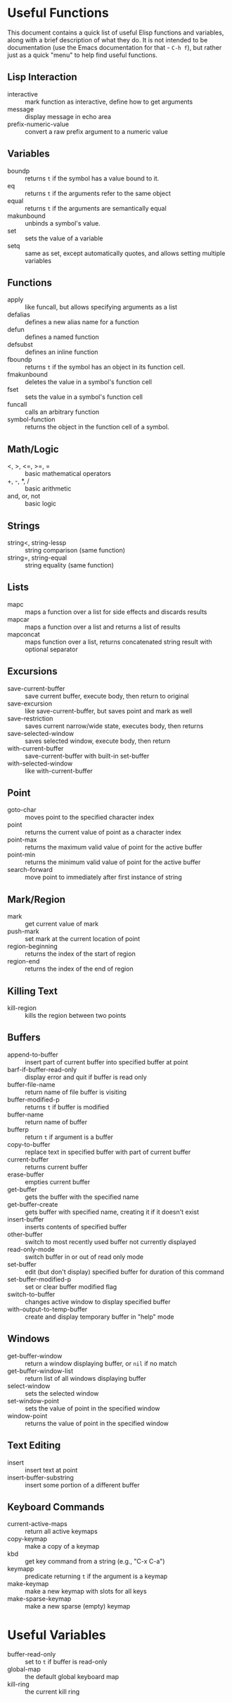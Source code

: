 * Useful Functions

This document contains a quick list of useful Elisp functions and variables, along
with a brief description of what they do. It is not intended to be documentation
(use the Emacs documentation for that - =C-h f=), but rather just as a quick "menu"
to help find useful functions.


** Lisp Interaction

- interactive :: mark function as interactive, define how to get arguments
- message :: display message in echo area
- prefix-numeric-value :: convert a raw prefix argument to a numeric value


** Variables

- boundp :: returns =t= if the symbol has a value bound to it.
- eq :: returns =t= if the arguments refer to the same object
- equal :: returns =t= if the arguments are semantically equal
- makunbound :: unbinds a symbol's value.
- set :: sets the value of a variable
- setq :: same as set, except automatically quotes, and allows setting multiple variables


** Functions

- apply :: like funcall, but allows specifying arguments as a list
- defalias :: defines a new alias name for a function
- defun :: defines a named function
- defsubst :: defines an inline function
- fboundp :: returns =t= if the symbol has an object in its function cell.
- fmakunbound :: deletes the value in a symbol's function cell
- fset :: sets the value in a symbol's function cell
- funcall :: calls an arbitrary function
- symbol-function :: returns the object in the function cell of a symbol.


** Math/Logic

- <, >, <=, >=, = :: basic mathematical operators
- +, -, *, / :: basic arithmetic
- and, or, not :: basic logic


** Strings

- string<, string-lessp :: string comparison (same function)
- string=, string-equal :: string equality (same function)


** Lists

- mapc :: maps a function over a list for side effects and discards results
- mapcar :: maps a function over a list and returns a list of results
- mapconcat :: maps function over a list, returns concatenated string result with
  optional separator


** Excursions

- save-current-buffer :: save current buffer, execute body, then return to original
- save-excursion :: like save-current-buffer, but saves point and mark as well
- save-restriction :: saves current narrow/wide state, executes body, then returns
- save-selected-window :: saves selected window, execute body, then return
- with-current-buffer :: save-current-buffer with built-in set-buffer
- with-selected-window :: like with-current-buffer


** Point

- goto-char :: moves point to the specified character index
- point :: returns the current value of point as a character index
- point-max :: returns the maximum valid value of point for the active buffer
- point-min :: returns the minimum valid value of point for the active buffer
- search-forward :: move point to immediately after first instance of string


** Mark/Region

- mark :: get current value of mark
- push-mark :: set mark at the current location of point
- region-beginning :: returns the index of the start of region
- region-end :: returns the index of the end of region


** Killing Text

- kill-region :: kills the region between two points


** Buffers

- append-to-buffer :: insert part of current buffer into specified buffer at point
- barf-if-buffer-read-only :: display error and quit if buffer is read only
- buffer-file-name :: return name of file buffer is visiting
- buffer-modified-p :: returns =t= if buffer is modified
- buffer-name :: return name of buffer
- bufferp :: return =t= if argument is a buffer
- copy-to-buffer :: replace text in specified buffer with part of current buffer
- current-buffer :: returns current buffer
- erase-buffer :: empties current buffer
- get-buffer :: gets the buffer with the specified name
- get-buffer-create :: gets buffer with specified name, creating it if it doesn't exist
- insert-buffer :: inserts contents of specified buffer
- other-buffer :: switch to most recently used buffer not currently displayed
- read-only-mode :: switch buffer in or out of read only mode
- set-buffer :: edit (but don't display) specified buffer for duration of this command
- set-buffer-modified-p :: set or clear buffer modified flag
- switch-to-buffer :: changes active window to display specified buffer
- with-output-to-temp-buffer :: create and display temporary buffer in "help" mode


** Windows

- get-buffer-window :: return a window displaying buffer, or =nil= if no match
- get-buffer-window-list :: return list of all windows displaying buffer
- select-window :: sets the selected window
- set-window-point :: sets the value of point in the specified window
- window-point :: returns the value of point in the specified window


** Text Editing

- insert :: insert text at point
- insert-buffer-substring :: insert some portion of a different buffer


** Keyboard Commands

- current-active-maps :: return all active keymaps
- copy-keymap :: make a copy of a keymap
- kbd :: get key command from a string (e.g., "C-x C-a")
- keymapp :: predicate returning =t= if the argument is a keymap
- make-keymap :: make a new keymap with slots for all keys
- make-sparse-keymap :: make a new sparse (empty) keymap


* Useful Variables

- buffer-read-only :: set to =t= if buffer is read-only
- global-map :: the default global keyboard map
- kill-ring :: the current kill ring
